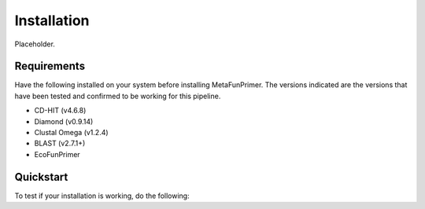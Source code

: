 Installation
============

Placeholder.

Requirements
------------

Have the following installed on your system before installing MetaFunPrimer. The versions indicated are the versions that have been tested and confirmed to be working for this pipeline.

* CD-HIT (v4.6.8)
* Diamond (v0.9.14)
* Clustal Omega (v1.2.4)
* BLAST (v2.7.1+)
* EcoFunPrimer

Quickstart
----------

To test if your installation is working, do the following:
